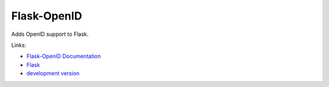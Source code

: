 
Flask-OpenID
============

Adds OpenID support to Flask.

Links:

* `Flask-OpenID Documentation <http://packages.python.org/Flask-OpenID/>`_
* `Flask <http://flask.pocoo.org>`_
* `development version
  <http://github.com/mitsuhiko/flask-openid/zipball/master#egg=Flask-OpenID-dev>`_


